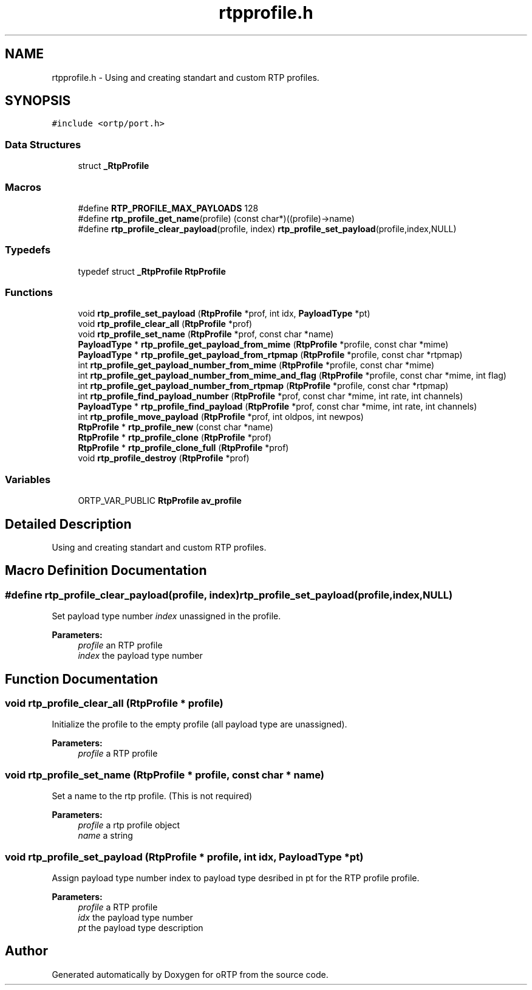 .TH "rtpprofile.h" 3 "Fri Dec 15 2017" "Version 1.0.2" "oRTP" \" -*- nroff -*-
.ad l
.nh
.SH NAME
rtpprofile.h \- Using and creating standart and custom RTP profiles\&.  

.SH SYNOPSIS
.br
.PP
\fC#include <ortp/port\&.h>\fP
.br

.SS "Data Structures"

.in +1c
.ti -1c
.RI "struct \fB_RtpProfile\fP"
.br
.in -1c
.SS "Macros"

.in +1c
.ti -1c
.RI "#define \fBRTP_PROFILE_MAX_PAYLOADS\fP   128"
.br
.ti -1c
.RI "#define \fBrtp_profile_get_name\fP(profile)   (const char*)((profile)\->name)"
.br
.ti -1c
.RI "#define \fBrtp_profile_clear_payload\fP(profile,  index)   \fBrtp_profile_set_payload\fP(profile,index,NULL)"
.br
.in -1c
.SS "Typedefs"

.in +1c
.ti -1c
.RI "typedef struct \fB_RtpProfile\fP \fBRtpProfile\fP"
.br
.in -1c
.SS "Functions"

.in +1c
.ti -1c
.RI "void \fBrtp_profile_set_payload\fP (\fBRtpProfile\fP *prof, int idx, \fBPayloadType\fP *pt)"
.br
.ti -1c
.RI "void \fBrtp_profile_clear_all\fP (\fBRtpProfile\fP *prof)"
.br
.ti -1c
.RI "void \fBrtp_profile_set_name\fP (\fBRtpProfile\fP *prof, const char *name)"
.br
.ti -1c
.RI "\fBPayloadType\fP * \fBrtp_profile_get_payload_from_mime\fP (\fBRtpProfile\fP *profile, const char *mime)"
.br
.ti -1c
.RI "\fBPayloadType\fP * \fBrtp_profile_get_payload_from_rtpmap\fP (\fBRtpProfile\fP *profile, const char *rtpmap)"
.br
.ti -1c
.RI "int \fBrtp_profile_get_payload_number_from_mime\fP (\fBRtpProfile\fP *profile, const char *mime)"
.br
.ti -1c
.RI "int \fBrtp_profile_get_payload_number_from_mime_and_flag\fP (\fBRtpProfile\fP *profile, const char *mime, int flag)"
.br
.ti -1c
.RI "int \fBrtp_profile_get_payload_number_from_rtpmap\fP (\fBRtpProfile\fP *profile, const char *rtpmap)"
.br
.ti -1c
.RI "int \fBrtp_profile_find_payload_number\fP (\fBRtpProfile\fP *prof, const char *mime, int rate, int channels)"
.br
.ti -1c
.RI "\fBPayloadType\fP * \fBrtp_profile_find_payload\fP (\fBRtpProfile\fP *prof, const char *mime, int rate, int channels)"
.br
.ti -1c
.RI "int \fBrtp_profile_move_payload\fP (\fBRtpProfile\fP *prof, int oldpos, int newpos)"
.br
.ti -1c
.RI "\fBRtpProfile\fP * \fBrtp_profile_new\fP (const char *name)"
.br
.ti -1c
.RI "\fBRtpProfile\fP * \fBrtp_profile_clone\fP (\fBRtpProfile\fP *prof)"
.br
.ti -1c
.RI "\fBRtpProfile\fP * \fBrtp_profile_clone_full\fP (\fBRtpProfile\fP *prof)"
.br
.ti -1c
.RI "void \fBrtp_profile_destroy\fP (\fBRtpProfile\fP *prof)"
.br
.in -1c
.SS "Variables"

.in +1c
.ti -1c
.RI "ORTP_VAR_PUBLIC \fBRtpProfile\fP \fBav_profile\fP"
.br
.in -1c
.SH "Detailed Description"
.PP 
Using and creating standart and custom RTP profiles\&. 


.SH "Macro Definition Documentation"
.PP 
.SS "#define rtp_profile_clear_payload(profile, index)   \fBrtp_profile_set_payload\fP(profile,index,NULL)"
Set payload type number \fIindex\fP unassigned in the profile\&.
.PP
\fBParameters:\fP
.RS 4
\fIprofile\fP an RTP profile 
.br
\fIindex\fP the payload type number 
.RE
.PP

.SH "Function Documentation"
.PP 
.SS "void rtp_profile_clear_all (\fBRtpProfile\fP * profile)"
Initialize the profile to the empty profile (all payload type are unassigned)\&. 
.PP
\fBParameters:\fP
.RS 4
\fIprofile\fP a RTP profile 
.RE
.PP

.SS "void rtp_profile_set_name (\fBRtpProfile\fP * profile, const char * name)"
Set a name to the rtp profile\&. (This is not required) 
.PP
\fBParameters:\fP
.RS 4
\fIprofile\fP a rtp profile object 
.br
\fIname\fP a string 
.RE
.PP

.SS "void rtp_profile_set_payload (\fBRtpProfile\fP * profile, int idx, \fBPayloadType\fP * pt)"
Assign payload type number index to payload type desribed in pt for the RTP profile profile\&. 
.PP
\fBParameters:\fP
.RS 4
\fIprofile\fP a RTP profile 
.br
\fIidx\fP the payload type number 
.br
\fIpt\fP the payload type description 
.RE
.PP

.SH "Author"
.PP 
Generated automatically by Doxygen for oRTP from the source code\&.

